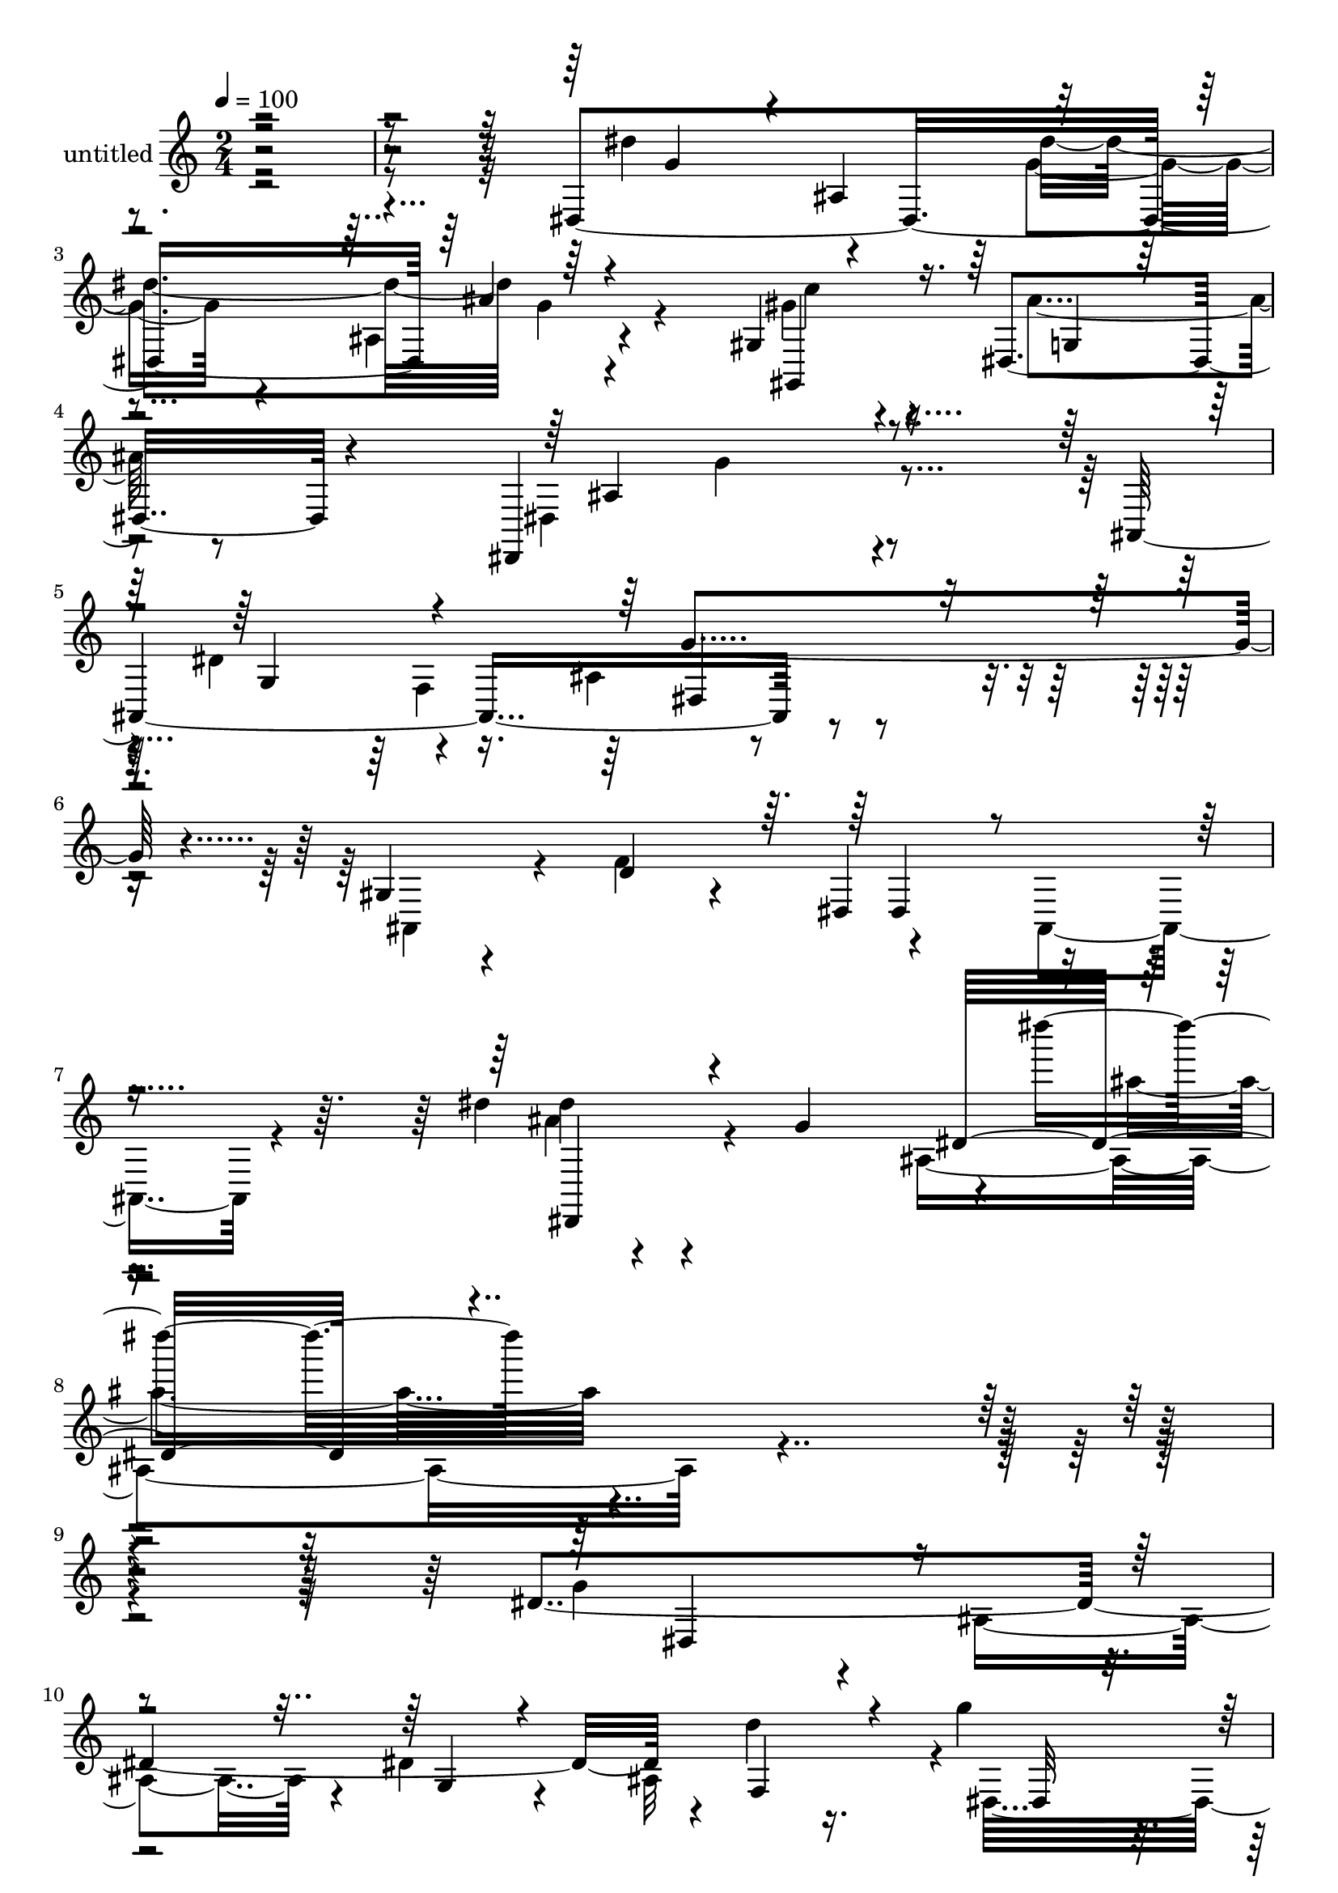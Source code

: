 % Lily was here -- automatically converted by c:/Program Files (x86)/LilyPond/usr/bin/midi2ly.py from mid/495.mid
\version "2.14.0"

\layout {
  \context {
    \Voice
    \remove "Note_heads_engraver"
    \consists "Completion_heads_engraver"
    \remove "Rest_engraver"
    \consists "Completion_rest_engraver"
  }
}

trackAchannelA = {


  \key c \major
    
  \set Staff.instrumentName = "untitled"
  
  % [COPYRIGHT_NOTICE] Copyright ~ 2000 by Rolo
  
  % [TEXT_EVENT] Rolo
  
  \time 2/4 
  

  \key c \major
  
  \tempo 4 = 100 
  
}

trackA = <<
  \context Voice = voiceA \trackAchannelA
>>


trackBchannelA = {
  
}

trackBchannelB = \relative c {
  r32*21 dis4*237/120 r4*74/120 gis4*20/120 r4*53/120 dis4*27/120 
  r4*54/120 dis,4*84/120 r4*93/120 ais'4. r4*89/120 gis'4*19/120 
  r4*39/120 d'4*31/120 r4*35/120 dis,4*72/120 r8 dis''4*20/120 
  r4*72/120 g,4*97/120 r4*1/120 dis'''4*28/120 r4*350/120 dis,,,4*246/120 
  r4*4/120 d'4*26/120 r16. g4*19/120 r4*53/120 dis4*20/120 r4*59/120 ais'4*51/120 
  r4*19/120 ais,4*72/120 r4*2/120 ais,4*157/120 r4*64/120 gis'4*13/120 
  r4*24/120 d' r4*8/120 dis,8. r4*56/120 dis'4*53/120 r4*20/120 g4*28/120 
  r4*37/120 dis'32*7 r4*4/120 g,4*37/120 r4*9/120 ais4*83/120 r4*65/120 dis,4*217/120 
  r4*4/120 ais'4*66/120 r4*6/120 ais,4*164/120 r8 gis'4*20/120 
  | % 18
  r32 d'4*23/120 r4*20/120 dis,4*92/120 r4*50/120 dis'4*51/120 
  r4*20/120 g4*47/120 r4*18/120 dis4*241/120 r4*62/120 gis'4*31/120 
  r4*39/120 ais4*19/120 r4*65/120 dis,,4*97/120 r4*57/120 dis'16. 
  r4*29/120 d4*37/120 r4*38/120 dis4*17/120 r4*55/120 ais'4*37/120 
  r4*39/120 dis,,4*32/120 r4*40/120 ais''4*23/120 r4*53/120 dis,,,4*84/120 
  r4*61/120 dis4*102/120 r4*54/120 dis'4*65/120 r4*14/120 g'16. 
  r4*32/120 gis4*63/120 r4*6/120 dis,16 r4*53/120 dis4*118/120 
  r4*34/120 ais16*5 r4*4/120 g''4*56/120 r4*25/120 f4*59/120 r4*24/120 dis4*155/120 
  r4*7/120 dis,4*35/120 r4*123/120 dis4*190/120 r4*46/120 f''4*79/120 
  dis4*20/120 r4*55/120 dis4*22/120 r4*59/120 ais'4*66/120 r4*91/120 dis,4*79/120 
  ais,8 r4*17/120 g''4*44/120 r4*31/120 ais,,,4*16/120 r4*64/120 dis''4*197/120 
  r4*20/120 ais,4*17/120 r4*57/120 dis'8. r4*59/120 dis,,4*50/120 
  r4*31/120 d'4*37/120 r4*37/120 dis,4*238/120 r4*70/120 dis''4*85/120 
  g,,4*64/120 r4*6/120 dis''4*39/120 r4*31/120 gis,,4*34/120 r4*47/120 dis4*148/120 
  r4*6/120 ais'4*23/120 r4*119/120 dis,,32*7 r4*51/120 dis'4*32/120 
  r4*48/120 ais'''4*20/120 r4*62/120 gis,,,8. r4*66/120 dis'8. 
  r4*64/120 ais'4*88/120 r4*71/120 ais4*36/120 r4*41/120 ais4*29/120 
  r4*44/120 gis'' r16 ais,,4*26/120 r4*51/120 g''4*50/120 r4*23/120 ais,,4*16/120 
  r4*63/120 dis,,4*175/120 r4*57/120 ais''''32 r4*63/120 gis,,4*83/120 
  r4*74/120 dis4*87/120 r4*78/120 ais4*175/120 r4*71/120 gis'4*22/120 
  r4*27/120 d''4*24/120 r4*26/120 dis,,8. r4*73/120 dis'4*41/120 
  r4*57/120 g32*5 r4*39/120 dis'4*89/120 r4*134/120 dis,4*246/120 
  r4*4/120 d'4*26/120 r16. g4*19/120 r4*53/120 dis4*20/120 r4*59/120 ais'4*51/120 
  r4*19/120 ais,4*72/120 r4*2/120 ais,4*157/120 r4*64/120 gis'4*13/120 
  r4*24/120 d' r4*8/120 dis,8. r4*56/120 dis'4*53/120 r4*20/120 g4*28/120 
  r4*37/120 dis'32*7 r4*4/120 g,4*37/120 r4*9/120 ais4*83/120 r4*65/120 dis,4*217/120 
  r4*4/120 ais'4*66/120 r4*6/120 ais,4*164/120 r8 gis'4*20/120 
  | % 60
  r32 d'4*23/120 r4*20/120 dis,4*92/120 r4*50/120 dis'4*51/120 
  r4*20/120 g4*47/120 r4*18/120 dis4*241/120 r4*62/120 gis'4*31/120 
  r4*39/120 ais4*19/120 r4*65/120 dis,,4*97/120 r4*57/120 dis'16. 
  r4*29/120 d4*37/120 r4*38/120 dis4*17/120 r4*55/120 ais'4*37/120 
  r4*39/120 dis,,4*32/120 r4*40/120 ais''4*23/120 r4*53/120 dis,,,4*84/120 
  r4*61/120 dis4*102/120 r4*54/120 dis'4*65/120 r4*14/120 g'16. 
  r4*32/120 gis4*63/120 r4*6/120 dis,16 r4*53/120 dis4*118/120 
  r4*34/120 ais16*5 r4*4/120 g''4*56/120 r4*25/120 f4*59/120 r4*24/120 dis4*155/120 
  r4*7/120 dis,4*35/120 r4*125/120 g32*5 r4*39/120 dis'4*89/120 
}

trackBchannelBvoiceB = \relative c {
  \voiceFour
  r4*316/120 dis''4*79/120 r4*71/120 g,4*24/120 r4*46/120 ais,4*19/120 
  r4*72/120 gis'4*29/120 r4*48/120 ais4*17/120 r8 dis,,4*95/120 
  r4*88/120 dis'4*91/120 r4*69/120 ais4*24/120 r4*79/120 ais,4*40/120 
  r4*17/120 f''4*74/120 r4*58/120 ais,,4*43/120 r4*26/120 ais''4*31/120 
  r4*152/120 ais,4*36/120 r4*351/120 g'4*72/120 r4*16/120 ais,4*63/120 
  r4*14/120 dis4*46/120 r4*29/120 ais32*5 r4*2/120 dis,4*232/120 
  r4*64/120 g'4*68/120 r4*10/120 ais,4*72/120 r4*73/120 ais,4*20/120 
  r4*14/120 f''4*46/120 r4*64/120 ais,,4*54/120 r4*152/120 dis4*94/120 
  r4*63/120 g'4*32/120 r4*34/120 ais,,4*19/120 r4*61/120 dis'4*18/120 
  r4*53/120 dis4*20/120 r4*59/120 ais'4*61/120 r4*83/120 dis,4*80/120 
  r4*1/120 ais4*72/120 r4*71/120 ais,16 r4*6/120 f''4*25/120 r4*16/120 dis4*117/120 
  r4*164/120 g4*88/120 r4*63/120 dis'4*16/120 r4*51/120 ais,4*20/120 
  r4*62/120 c'4*32/120 r4*40/120 dis,,32 r4*67/120 ais''4*59/120 
  r4*95/120 dis,,4*73/120 r4*1/120 f'4*68/120 r4*6/120 g4*22/120 
  r4*52/120 ais,4*35/120 r4*39/120 gis'4*35/120 r4*41/120 g4*16/120 
  r8 g4*34/120 r4*38/120 ais,,4*72/120 r4*4/120 dis''4*98/120 r4*53/120 dis4*79/120 
  r32*5 gis,,4*87/120 r4*66/120 ais'4*74/120 r4*85/120 dis,4*82/120 
  r4*64/120 dis4*57/120 r4*25/120 d4*34/120 r4*48/120 dis,4*158/120 
  r4*167/120 dis'''4*100/120 r4*54/120 g4*44/120 r4*35/120 d4*29/120 
  r16. dis,4*244/120 r32*5 g''4*69/120 r4*86/120 dis4*40/120 r4*34/120 f4*28/120 
  r4*117/120 dis,,32*9 r4*91/120 dis,4*113/120 r4*36/120 dis'''4*61/120 
  r4*20/120 g,,4*54/120 r4*21/120 dis'' r4*54/120 ais'4*29/120 
  r4*51/120 ais4*47/120 r4*31/120 
  | % 37
  dis,,4*62/120 r4*12/120 g'4*81/120 r32*5 ais,,4*32/120 r4*41/120 f''4*31/120 
  r4*46/120 dis4*132/120 r4*172/120 ais'4*108/120 r4*44/120 dis4*32/120 
  r4*48/120 g,4*42/120 r4*39/120 gis4*37/120 r4*35/120 ais4*28/120 
  r4*53/120 ais4*41/120 r4*36/120 gis,,4*31/120 r4*48/120 g'4*34/120 
  r4*42/120 ais,,,32*5 r4*8/120 dis''4*24/120 r4*127/120 c'4*39/120 
  r4*33/120 g4*16/120 r4*59/120 ais4*68/120 r4*87/120 ais4*94/120 
  r4*54/120 dis4*33/120 r4*49/120 g,4*28/120 r4*51/120 gis4*42/120 
  r4*27/120 dis,,4*37/120 r4*51/120 ais''' r4*119/120 g4*81/120 
  r4*71/120 ais,,4*24/120 r4*66/120 ais,4*32/120 r4*14/120 f'''4*34/120 
  r4*22/120 dis4*167/120 r4*207/120 ais,4*89/120 r4*134/120 g'4*72/120 
  r4*16/120 ais,4*63/120 r4*14/120 dis4*46/120 r4*29/120 ais32*5 
  r4*2/120 dis,4*232/120 r4*64/120 g'4*68/120 r4*10/120 ais,4*72/120 
  r4*73/120 ais,4*20/120 r4*14/120 f''4*46/120 r4*64/120 ais,,4*54/120 
  r4*152/120 dis4*94/120 r4*63/120 g'4*32/120 r4*34/120 ais,,4*19/120 
  r4*61/120 dis'4*18/120 r4*53/120 dis4*20/120 r4*59/120 ais'4*61/120 
  r4*83/120 dis,4*80/120 r4*1/120 ais4*72/120 r4*71/120 ais,16 
  r4*6/120 f''4*25/120 r4*16/120 dis4*117/120 r4*164/120 g4*88/120 
  r4*63/120 dis'4*16/120 r4*51/120 ais,4*20/120 r4*62/120 c'4*32/120 
  r4*40/120 dis,,32 r4*67/120 ais''4*59/120 r4*95/120 dis,,4*73/120 
  r4*1/120 f'4*68/120 r4*6/120 g4*22/120 r4*52/120 ais,4*35/120 
  r4*39/120 gis'4*35/120 r4*41/120 g4*16/120 r8 g4*34/120 r4*38/120 ais,,4*72/120 
  r4*4/120 dis''4*98/120 r4*53/120 dis4*79/120 r32*5 gis,,4*87/120 
  r4*66/120 ais'4*74/120 r4*85/120 dis,4*82/120 r4*64/120 dis4*57/120 
  r4*25/120 d4*34/120 r4*48/120 dis,4*158/120 r4*283/120 ais''4*89/120 
}

trackBchannelBvoiceC = \relative c {
  \voiceThree
  r4*318/120 g''4*70/120 r4*3/120 ais,4*79/120 r4*72/120 ais'4*10/120 
  r4*76/120 gis,,4*33/120 r16. g'4*10/120 r4*68/120 ais4*87/120 
  r4*95/120 g4*86/120 r4*76/120 dis4*44/120 r4*181/120 dis4*40/120 
  r4*92/120 dis,4*41/120 r4*143/120 dis''16 r4*359/120 dis,4*78/120 
  r4*86/120 g4*35/120 r4*43/120 f4*52/120 r4*22/120 dis32 r4*57/120 ais'4*20/120 
  r8 dis,4*55/120 r4*87/120 dis4*73/120 r4*73/120 dis4*59/120 r8. dis4*170/120 
  r4*108/120 g4*102/120 r4*55/120 dis4*37/120 r4*33/120 d4*18/120 
  r4*58/120 g4*24/120 r4*47/120 ais4*23/120 r4*57/120 dis,32*5 
  r4*72/120 g32*5 r4*66/120 dis4*71/120 r4*154/120 ais,8 r4*152/120 dis''4*95/120 
  r4*57/120 ais4*17/120 r4*61/120 g4*19/120 r4*56/120 gis,4*69/120 
  r4*81/120 g'4*61/120 r4*95/120 g4*24/120 r4*49/120 ais,4*82/120 
  r4*138/120 c'4*41/120 r4*40/120 dis,,,4*19/120 r4*52/120 ais'''4*56/120 
  r4*93/120 ais4*97/120 r4*56/120 ais4*23/120 r4*129/120 c4*76/120 
  r4*2/120 g4*14/120 r4*62/120 g4*70/120 r4*88/120 g4*78/120 r4*69/120 ais,4*32/120 
  r4*203/120 ais,4*97/120 r4*160/120 g'''4*95/120 r4*54/120 ais,,4*85/120 
  r32*5 g''4*22/120 r4*51/120 ais4*25/120 r4*54/120 dis,,4*144/120 
  r4*17/120 dis,4*138/120 r8. gis16 r4*342/120 g'4*81/120 r4*68/120 g4*44/120 
  r4*36/120 f4*79/120 r4*72/120 dis4*25/120 r4*57/120 dis4*66/120 
  r4*89/120 dis,,4*80/120 r4*70/120 g''4*35/120 r4*189/120 g,,4*74/120 
  r4*156/120 dis'''4*117/120 r4*38/120 ais4*29/120 r4*130/120 c4*43/120 
  r4*31/120 g4*20/120 r8 g4*38/120 r4*116/120 dis16. r4*34/120 d4*37/120 
  r16. dis,4*67/120 r4*84/120 dis4*164/120 r4*136/120 dis'''4*96/120 
  r4*52/120 dis,,,4*62/120 r4*101/120 c'''4*47/120 r4*26/120 ais4*28/120 
  r4*55/120 g4*51/120 r4*118/120 dis4*84/120 r4*70/120 dis4*72/120 
  r4*193/120 ais,,4*55/120 r4*251/120 dis4*85/120 r4*134/120 dis'4*78/120 
  r4*86/120 g4*35/120 r4*43/120 f4*52/120 r4*22/120 dis32 r4*57/120 ais'4*20/120 
  r8 dis,4*55/120 r4*87/120 dis4*73/120 r4*73/120 dis4*59/120 r8. dis4*170/120 
  r4*108/120 g4*102/120 r4*55/120 dis4*37/120 r4*33/120 d4*18/120 
  r4*58/120 g4*24/120 r4*47/120 ais4*23/120 r4*57/120 dis,32*5 
  r4*72/120 g32*5 r4*66/120 dis4*71/120 r4*154/120 ais,8 r4*152/120 dis''4*95/120 
  r4*57/120 ais4*17/120 r4*61/120 g4*19/120 r4*56/120 gis,4*69/120 
  r4*81/120 g'4*61/120 r4*95/120 g4*24/120 r4*49/120 ais,4*82/120 
  r4*138/120 c'4*41/120 r4*40/120 dis,,,4*19/120 r4*52/120 ais'''4*56/120 
  r4*93/120 ais4*97/120 r4*56/120 ais4*23/120 r4*129/120 c4*76/120 
  r4*2/120 g4*14/120 r4*62/120 g4*70/120 r4*88/120 g4*78/120 r4*69/120 ais,4*32/120 
  r4*203/120 ais,4*97/120 r4*278/120 dis4*85/120 
}

trackBchannelBvoiceD = \relative c {
  \voiceTwo
  r4*466/120 dis''4*77/120 g,4*21/120 r4*65/120 c4*27/120 r4*131/120 g4*83/120 
  r4*170/120 f,4*91/120 r4*354/120 dis''4*47/120 r4*145/120 ais'4*23/120 
  r4*1116/120 g,4*56/120 r4*596/120 f4*20/120 r4*129/120 ais,4*74/120 
  r4*296/120 g'4*67/120 r4*367/120 ais4*92/120 r4*62/120 g4*18/120 
  r32*9 gis,4*57/120 r4*8/120 g'4*11/120 r4*302/120 ais,,16. r4*25/120 dis4*98/120 
  r4*352/120 g'4*95/120 r4*59/120 g4*14/120 r4*137/120 gis,4*79/120 
  r4*297/120 f'4*92/120 r4*552/120 g4*154/120 r2 dis''4*83/120 
  r4*304/120 d4*22/120 r4*421/120 ais,,4*65/120 r4*170/120 g'''4*23/120 
  r4*52/120 ais,,4*49/120 r4*794/120 g''4*99/120 r4*52/120 g4*35/120 
  r4*127/120 b4*20/120 r4*53/120 dis,,,4*27/120 r4*211/120 dis4*39/120 
  r4*34/120 f''4*92/120 r4*211/120 ais4*18/120 r4*215/120 g4*87/120 
  r4*61/120 ais4*29/120 r4*131/120 gis,,,4*73/120 r4*2/120 g''4*18/120 
  r4*304/120 f,,4*86/120 r4*580/120 dis''4*69/120 r4*895/120 g,4*56/120 
  r4*596/120 f4*20/120 r4*129/120 ais,4*74/120 r4*296/120 g'4*67/120 
  r4*367/120 ais4*92/120 r4*62/120 g4*18/120 r32*9 gis,4*57/120 
  r4*8/120 g'4*11/120 r4*302/120 ais,,16. r4*25/120 dis4*98/120 
  r4*352/120 g'4*95/120 r4*59/120 g4*14/120 r4*137/120 gis,4*79/120 
  r4*297/120 f'4*92/120 r4*613/120 dis''4*69/120 
}

trackBchannelBvoiceE = \relative c {
  r4*1128/120 g''4*73/120 r4*3297/120 ais,4*74/120 r32*75 ais,4*103/120 
  r4*199/120 ais''4*31/120 r4*1002/120 dis4*52/120 r4*2313/120 ais,,4*66/120 
  r32*43 g'''4*26/120 r32*33 ais,,,4*113/120 r4*608/120 g'''4*70/120 
  r4*531/120 g,4*37/120 r4*2590/120 ais,4*74/120 r32*75 ais,4*103/120 
  r4*199/120 ais''4*31/120 r4*1001/120 g4*37/120 
}

trackBchannelBvoiceF = \relative c {
  \voiceOne
  r4*10712/120 g'''4*22/120 
}

trackB = <<
  \context Voice = voiceA \trackBchannelA
  \context Voice = voiceB \trackBchannelB
  \context Voice = voiceC \trackBchannelBvoiceB
  \context Voice = voiceD \trackBchannelBvoiceC
  \context Voice = voiceE \trackBchannelBvoiceD
  \context Voice = voiceF \trackBchannelBvoiceE
  \context Voice = voiceG \trackBchannelBvoiceF
>>


\score {
  <<
    \context Staff=trackB \trackA
    \context Staff=trackB \trackB
  >>
  \layout {}
  \midi {}
}
